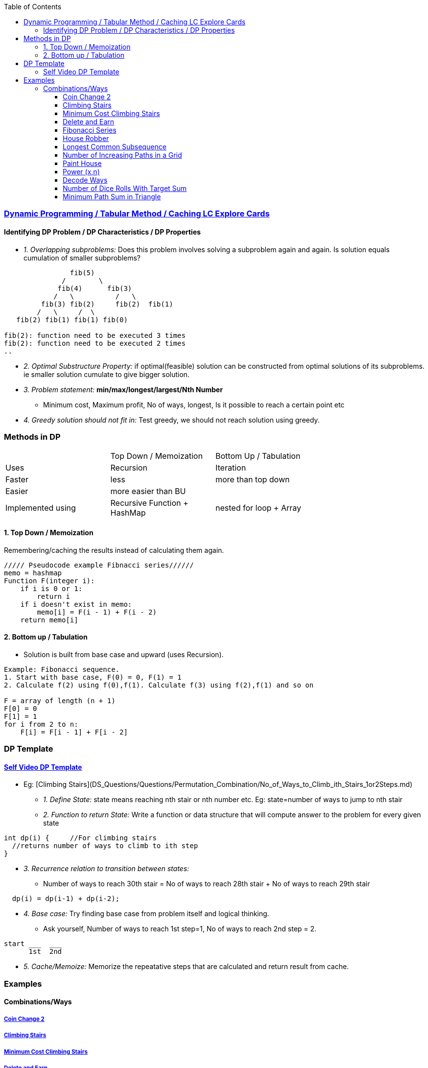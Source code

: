:toc:
:toclevels: 4

=== link:https://leetcode.com/explore/featured/card/dynamic-programming/630/an-introduction-to-dynamic-programming/4034/[Dynamic Programming / Tabular Method / Caching LC Explore Cards]

==== Identifying DP Problem / DP Characteristics / DP Properties
* _1. Overlapping subproblems:_ Does this problem involves solving a subproblem again and again. Is solution equals cumulation of smaller subproblems?
```c
                fib(5)
              /        \ 
             fib(4)      fib(3)
            /   \          /   \   
         fib(3) fib(2)     fib(2)  fib(1)
        /   \     /  \
   fib(2) fib(1) fib(1) fib(0) 

fib(2): function need to be executed 3 times
fib(2): function need to be executed 2 times
..
```
* _2. Optimal Substructure Property:_ if optimal(feasible) solution can be constructed from optimal solutions of its subproblems. ie smaller solution cumulate to give bigger solution.
* _3. Problem statement:_ **min/max/longest/largest/Nth Number**
** Minimum cost, Maximum profit, No of ways, longest, Is it possible to reach a certain point etc
* _4. Greedy solution should not fit in:_ Test greedy, we should not reach solution using greedy.

=== Methods in DP

|===
||Top Down / Memoization|Bottom Up / Tabulation|
|Uses| Recursion | Iteration |
|Faster| less | more than top down |
|Easier| more easier than BU||
|Implemented using|Recursive Function + HashMap|nested for loop + Array|
|===

==== 1. Top Down / Memoization 
Remembering/caching the results instead of calculating them again. 
```c
///// Pseudocode example Fibnacci series//////
memo = hashmap
Function F(integer i):
    if i is 0 or 1: 
        return i
    if i doesn't exist in memo:
        memo[i] = F(i - 1) + F(i - 2)
    return memo[i]
```

==== 2. Bottom up / Tabulation
* Solution is built from base case and upward (uses Recursion).
```c
Example: Fibonacci sequence.
1. Start with base case, F(0) = 0, F(1) = 1
2. Calculate f(2) using f(0),f(1). Calculate f(3) using f(2),f(1) and so on

F = array of length (n + 1)
F[0] = 0
F[1] = 1
for i from 2 to n:
    F[i] = F[i - 1] + F[i - 2]
```

=== DP Template
==== link:https://www.youtube.com/watch?v=TJ0qPxdnKnQ[Self Video DP Template]
* Eg: [Climbing Stairs](DS_Questions/Questions/Permutation_Combination/No_of_Ways_to_Climb_ith_Stairs_1or2Steps.md)
** _1. Define State:_ state means reaching nth stair or nth number etc. Eg: state=number of ways to jump to nth stair
** _2. Function to return State:_ Write a function or data structure that will compute answer to the problem for every given state
```c
int dp(i) {     //For climbing stairs
  //returns number of ways to climb to ith step
}
```
** _3. Recurrence relation to transition between states:_
  - Number of ways to reach 30th stair = No of ways to reach 28th stair + No of ways to reach 29th stair
```c
  dp(i) = dp(i-1) + dp(i-2);
```
** _4. Base case:_ Try finding base case from problem itself and logical thinking.
  - Ask yourself, Number of ways to reach 1st step=1, No of ways to reach 2nd step = 2.
```c
start ___  ___
      1st  2nd
```
** _5. Cache/Memoize:_ Memorize the repeatative steps that are calculated and return result from cache.


=== Examples
==== Combinations/Ways
===== link:/DS_Questions/Questions/Permutation_Combination/Coin_Change_2.adoc[Coin Change 2]
===== link:/DS_Questions/Questions/Permutation_Combination/No_of_Ways_to_Climb_ith_Stairs_1or2Steps.md[Climbing Stairs]
===== link:/DS_Questions/Questions/Number/Minimum_Cost_Climbing_Stairs.md[Minimum Cost Climbing Stairs]
===== link:/DS_Questions/Questions/Number/Delete_and_Earn_or_Max_Gains.md[Delete and Earn]
===== link:/DS_Questions/Questions/Number/Fibonacci_Number.md[Fibonacci Series]
===== link:/DS_Questions/Questions/vectors_arrays/Find_Search_Count/Find/Unsorted/Maximum/Max_Sum_Money_House_Robber.md[House Robber]
===== link:/DS_Questions/Questions/Strings/SubString_SubSequence/Longest_Common_SubSequence_in_2_strings.md[Longest Common Subsequence]
===== link:DS_Questions/Questions/vectors_arrays/2d-grid/Find_Search_Count/Number_of_Increasing_Paths_in_a_Grid.md[Number of Increasing Paths in a Grid]
===== link:/DS_Questions/Questions/vectors_arrays/Find_Search_Count/Find/Unsorted/Minimum/Paint_House.md[Paint House]
===== link:/DS_Questions/Questions/Random/Power/Power_x_to_n.md[Power (x,n)]
===== link:/DS_Questions/Questions/Strings/EncodeDecode_EncryptDec_CompDecompress/Encode_Decode/Total_Possible_ways_to_Decode.adoc[Decode Ways]
===== link:/DS_Questions/Questions/Permutation_Combination/Combinations/Number_of_Dice_Rolls_With_Target_Sum.adoc[Number of Dice Rolls With Target Sum]
===== link:/DS_Questions/Questions/vectors_arrays/2d-grid/Min_Path_Sum_in_Triangle.adoc[Minimum Path Sum in Triangle]

